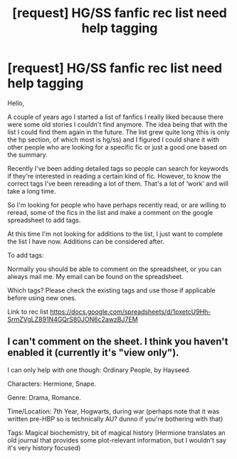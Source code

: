 #+TITLE: [request] HG/SS fanfic rec list need help tagging

* [request] HG/SS fanfic rec list need help tagging
:PROPERTIES:
:Author: TaumTaum
:Score: 4
:DateUnix: 1512231591.0
:DateShort: 2017-Dec-02
:FlairText: Request
:END:
Hello,

A couple of years ago I started a list of fanfics I really liked because there were some old stories I couldn't find anymore. The idea being that with the list I could find them again in the future. The list grew quite long (this is only the hp section, of which most is hg/ss) and I figured I could share it with other people who are looking for a specific fic or just a good one based on the summary.

Recently I've been adding detailed tags so people can search for keywords if they're interested in reading a certain kind of fic. However, to know the correct tags I've been rereading a lot of them. That's a lot of ‘work' and will take a long time.

So I'm looking for people who have perhaps recently read, or are willing to reread, some of the fics in the list and make a comment on the google spreadsheet to add tags.

At this time I'm not looking for additions to the list, I just want to complete the list I have now. Additions can be considered after.

To add tags:

Normally you should be able to comment on the spreadsheet, or you can always mail me. My email can be found on the spreadsheet.

Which tags? Please check the existing tags and use those if applicable before using new ones.

Link to rec list [[https://docs.google.com/spreadsheets/d/1pxetcU9Hh-SrmZVgLZ891N4GQrS80JON6c2awzBJ7EM]]


** I can't comment on the sheet. I think you haven't enabled it (currently it's "view only").

I can only help with one though: Ordinary People, by Hayseed.

Characters: Hermione, Snape.

Genre: Drama, Romance.

Time/Location: 7th Year, Hogwarts, during war (perhaps note that it was written pre-HBP so is technically AU? dunno if you're bothering with that)

Tags: Magical biochemistry, bit of magical history (Hermione translates an old journal that provides some plot-relevant information, but I wouldn't say it's very history focused)
:PROPERTIES:
:Author: SilverCookieDust
:Score: 2
:DateUnix: 1512235507.0
:DateShort: 2017-Dec-02
:END:
